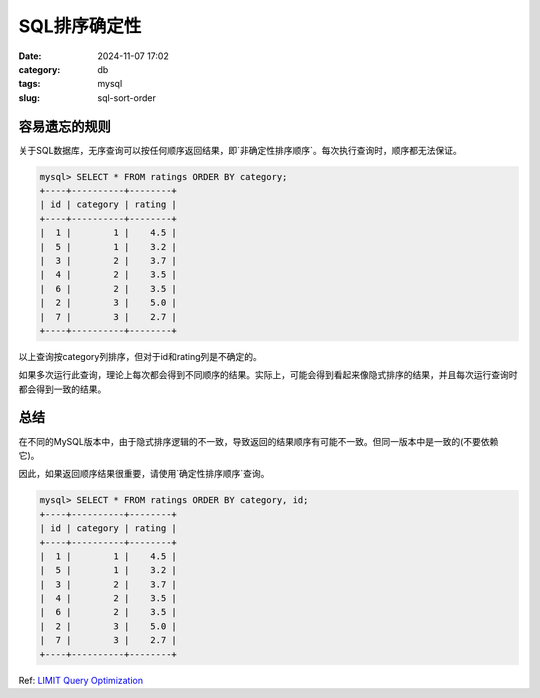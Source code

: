 SQL排序确定性
#################

:date: 2024-11-07 17:02
:category: db
:tags: mysql
:slug: sql-sort-order


容易遗忘的规则
--------------------

关于SQL数据库，无序查询可以按任何顺序返回结果，即`非确定性排序顺序`。每次执行查询时，顺序都无法保证。


.. code-block:: bash

    mysql> SELECT * FROM ratings ORDER BY category;
    +----+----------+--------+
    | id | category | rating |
    +----+----------+--------+
    |  1 |        1 |    4.5 |
    |  5 |        1 |    3.2 |
    |  3 |        2 |    3.7 |
    |  4 |        2 |    3.5 |
    |  6 |        2 |    3.5 |
    |  2 |        3 |    5.0 |
    |  7 |        3 |    2.7 |
    +----+----------+--------+


以上查询按category列排序，但对于id和rating列是不确定的。

如果多次运行此查询，理论上每次都会得到不同顺序的结果。实际上，可能会得到看起来像隐式排序的结果，并且每次运行查询时都会得到一致的结果。


总结
-------

在不同的MySQL版本中，由于隐式排序逻辑的不一致，导致返回的结果顺序有可能不一致。但同一版本中是一致的(不要依赖它)。

因此，如果返回顺序结果很重要，请使用`确定性排序顺序`查询。


.. code-block:: bash

    mysql> SELECT * FROM ratings ORDER BY category, id;
    +----+----------+--------+
    | id | category | rating |
    +----+----------+--------+
    |  1 |        1 |    4.5 |
    |  5 |        1 |    3.2 |
    |  3 |        2 |    3.7 |
    |  4 |        2 |    3.5 |
    |  6 |        2 |    3.5 |
    |  2 |        3 |    5.0 |
    |  7 |        3 |    2.7 |
    +----+----------+--------+


Ref: `LIMIT Query Optimization`_


.. _`LIMIT Query Optimization`: https://dev.mysql.com/doc/refman/8.0/en/limit-optimization.html
